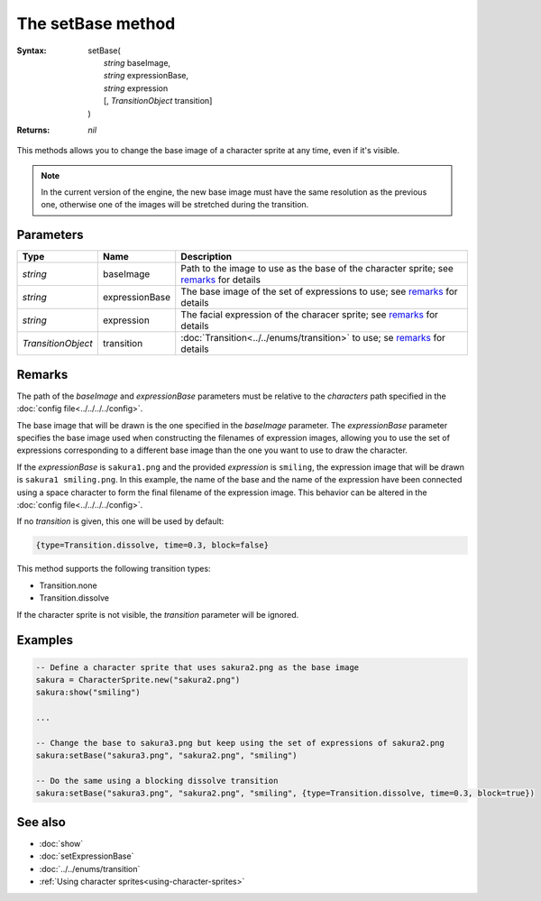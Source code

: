 The setBase method
==================

:Syntax: 
    |   setBase(
    |       *string* baseImage,
    |       *string* expressionBase,
    |       *string* expression
    |       [, *TransitionObject* transition]
    |   )
:Returns: *nil*

This methods allows you to change the base image of a character sprite at any time,
even if it's visible.

.. note::
    In the current version of the engine, the new base image must have the same
    resolution as the previous one, otherwise one of the images will be stretched
    during the transition.


Parameters
^^^^^^^^^^

+--------------------+----------------+----------------------------------------------------------------------------------------+
| Type               | Name           | Description                                                                            |
+====================+================+========================================================================================+
| *string*           | baseImage      | Path to the image to use as the base of the character sprite; see remarks_ for details |
+--------------------+----------------+----------------------------------------------------------------------------------------+
| *string*           | expressionBase | The base image of the set of expressions to use; see remarks_ for details              |
+--------------------+----------------+----------------------------------------------------------------------------------------+
| *string*           | expression     | The facial expression of the characer sprite; see remarks_ for details                 |
+--------------------+----------------+----------------------------------------------------------------------------------------+
| *TransitionObject* | transition     | :doc:`Transition<../../enums/transition>` to use; se remarks_ for details              |
+--------------------+----------------+----------------------------------------------------------------------------------------+


Remarks
^^^^^^^

The path of the *baseImage* and *expressionBase* parameters must be relative to the
*characters* path specified in the :doc:`config file<../../../../config>`.

The base image that will be drawn is the one specified in the *baseImage* parameter.
The *expressionBase* parameter specifies the base image used when constructing the
filenames of expression images, allowing you to use the set of expressions
corresponding to a different base image than the one you want to use to draw the
character.

If the *expressionBase* is ``sakura1.png`` and the provided *expression* is
``smiling``, the expression image that will be drawn is ``sakura1 smiling.png``.
In this example, the name of the base and the name of the expression have been
connected using a space character to form the final filename of the expression
image. This behavior can be altered in the :doc:`config file<../../../../config>`.

If no *transition* is given, this one will be used by default:

.. code-block:: lua

    {type=Transition.dissolve, time=0.3, block=false}

This method supports the following transition types:

* Transition.none
* Transition.dissolve
  
If the character sprite is not visible, the *transition* parameter will be
ignored.


Examples
^^^^^^^^

.. code-block:: lua

    -- Define a character sprite that uses sakura2.png as the base image
    sakura = CharacterSprite.new("sakura2.png")
    sakura:show("smiling")

    ...

    -- Change the base to sakura3.png but keep using the set of expressions of sakura2.png
    sakura:setBase("sakura3.png", "sakura2.png", "smiling")

    -- Do the same using a blocking dissolve transition
    sakura:setBase("sakura3.png", "sakura2.png", "smiling", {type=Transition.dissolve, time=0.3, block=true})


See also
^^^^^^^^

* :doc:`show`
* :doc:`setExpressionBase`
* :doc:`../../enums/transition`
* :ref:`Using character sprites<using-character-sprites>`